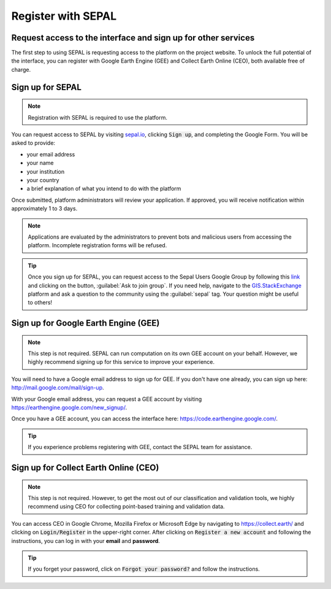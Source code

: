 Register with SEPAL
===============

Request access to the interface and sign up for other services 
----------------

The first step to using SEPAL is requesting access to the platform on the project website. To unlock the full potential of the interface, you can register with Google Earth Engine (GEE) and Collect Earth Online (CEO), both available free of charge.

Sign up for SEPAL
----------------

.. note::

    Registration with SEPAL is required to use the platform.

.. image:: ../_images/setup/register/sepal_splash_page.png
   :alt: Sepal splash page.
   :align: center

You can request access to SEPAL by visiting `sepal.io <sepal.io>`_, clicking :code:`Sign up`, and completing the Google Form. You will be asked to provide:

-   your email address
-   your name
-   your institution
-   your country
-   a brief explanation of what you intend to do with the platform

Once submitted, platform administrators will review your application. If approved, you will receive notification within approximately 1 to 3 days.

.. note::

    Applications are evaluated by the administrators to prevent bots and malicious users from accessing the platform. Incomplete registration forms will be refused. 

.. image:: ../_images/setup/register/request_sepal.png
   :alt: Request access to sepal.io
   :align: center

.. tip:: 

    Once you sign up for SEPAL, you can request access to the Sepal Users Google Group by following this `link <https://groups.google.com/g/sepal-users>`__ and clicking on the button, :guilabel:`Ask to join group`. 
    If you need help, navigate to the `GIS.StackExchange <https://gis.stackexchange.com/questions/tagged/sepal>`__ platform and ask a question to the community using the :guilabel:`sepal` tag. Your question might be useful to others! 

Sign up for Google Earth Engine (GEE)
--------------

.. note::

    This step is not required. SEPAL can run computation on its own GEE account on your behalf. However, we highly recommend signing up for this service to improve your experience.

You will need to have a Google email address to sign up for GEE. If you don't have one already, you can sign up here: http://mail.google.com/mail/sign-up. 

With your Google email address, you can request a GEE account by visiting https://earthengine.google.com/new_signup/.

.. image:: ../_images/setup/register/gee_landing.png
   :alt: Request access to Google Earth Engine (GEE).
   :align: center

Once you have a GEE account, you can access the interface here: https://code.earthengine.google.com/.

.. image:: ../_images/setup/register/gee_code.png
   :alt: GEE code editor
   :align: center

.. tip::

    If you experience problems registering with GEE, contact the SEPAL team for assistance.

Sign up for Collect Earth Online (CEO)
--------------

.. note::

    This step is not required. However, to get the most out of our classification and validation tools, we highly recommend using CEO for collecting point-based training and validation data.

You can access CEO in Google Chrome, Mozilla Firefox or Microsoft Edge by navigating to https://collect.earth/ and clicking on :code:`Login/Register` in the upper-right corner. After clicking on :code:`Register a new account` and following the instructions, you can log in with your **email** and **password**.

.. image:: ../_images/setup/register/ceo_landing.png
   :alt: CEO landing page
   :align: center

.. tip::

    If you forget your password, click on :code:`Forgot your password?` and follow the instructions.
